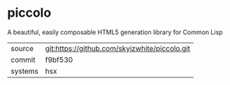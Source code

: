 * piccolo

A beautiful, easily composable HTML5 generation library for Common Lisp

|---------+-----------------------------------------------|
| source  | git:https://github.com/skyizwhite/piccolo.git |
| commit  | f9bf530                                       |
| systems | hsx                                           |
|---------+-----------------------------------------------|
